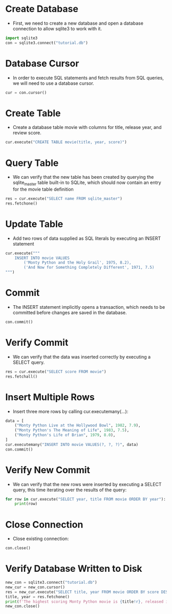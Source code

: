 #+STARTUP: content
* Create Database
- First, we need to create a new database and open a database connection to allow sqlite3 to work with it.
#+begin_src jupyter-python
import sqlite3
con = sqlite3.connect("tutorial.db")
#+end_src

#+RESULTS:
:RESULTS:
<sqlite3.Connection at 0x7fca1c548310>
:END:
* Database Cursor
- In order to execute SQL statements and fetch results from SQL queries, we will need to use a database cursor.
#+begin_src jupyter-python
cur = con.cursor()
#+end_src

#+RESULTS:
:RESULTS:
<sqlite3.Cursor at 0x7fca1da0af40>
:END:
* Create Table
- Create a database table movie with columns for title, release year, and review score.
#+begin_src jupyter-python
cur.execute("CREATE TABLE movie(title, year, score)")
#+end_src

#+RESULTS:
* Query Table
- We can verify that the new table has been created by querying the sqlite_master table built-in to SQLite, which should now contain an entry for the movie table definition
#+begin_src jupyter-python
res = cur.execute("SELECT name FROM sqlite_master")
res.fetchone()
#+end_src

#+RESULTS:
:RESULTS:
| movie |
:END:
* Update Table
- Add two rows of data supplied as SQL literals by executing an INSERT statement
#+begin_src jupyter-python
cur.execute("""
    INSERT INTO movie VALUES
        ('Monty Python and the Holy Grail', 1975, 8.2),
        ('And Now for Something Completely Different', 1971, 7.5)
""")
#+end_src

#+RESULTS:
:RESULTS:
<sqlite3.Cursor at 0x7fca1da0af40>
:END:
* Commit
- The INSERT statement implicitly opens a transaction, which needs to be committed before changes are saved in the database.
#+begin_src jupyter-python
con.commit()
#+end_src

#+RESULTS:
* Verify Commit
- We can verify that the data was inserted correctly by executing a SELECT query.
#+begin_src jupyter-python
res = cur.execute("SELECT score FROM movie")
res.fetchall()
#+end_src

#+RESULTS:
:RESULTS:
| 8.2 |
| 7.5 |
:END:
* Insert Multiple Rows
- Insert three more rows by calling cur.executemany(...):
#+begin_src jupyter-python
data = [
    ("Monty Python Live at the Hollywood Bowl", 1982, 7.9),
    ("Monty Python's The Meaning of Life", 1983, 7.5),
    ("Monty Python's Life of Brian", 1979, 8.0),
]
cur.executemany("INSERT INTO movie VALUES(?, ?, ?)", data)
con.commit() 
#+end_src

#+RESULTS:
* Verify New Commit
- We can verify that the new rows were inserted by executing a SELECT query, this time iterating over the results of the query:
#+begin_src jupyter-python
for row in cur.execute("SELECT year, title FROM movie ORDER BY year"):
    print(row)
#+end_src

#+RESULTS:
:RESULTS:
(1971, 'And Now for Something Completely Different')
(1975, 'Monty Python and the Holy Grail')
(1979, "Monty Python's Life of Brian")
(1982, 'Monty Python Live at the Hollywood Bowl')
(1983, "Monty Python's The Meaning of Life")
:END:
* Close Connection
- Close existing connection:
#+begin_src jupyter-python
con.close()
#+end_src

#+RESULTS:
* Verify Database Written to Disk
#+begin_src jupyter-python
new_con = sqlite3.connect("tutorial.db")
new_cur = new_con.cursor()
res = new_cur.execute("SELECT title, year FROM movie ORDER BY score DESC")
title, year = res.fetchone()
print(f'The highest scoring Monty Python movie is {title!r}, released in {year}')
new_con.close()
#+end_src

#+RESULTS:
:RESULTS:
The highest scoring Monty Python movie is 'Monty Python and the Holy Grail', released in 1975
:END:
